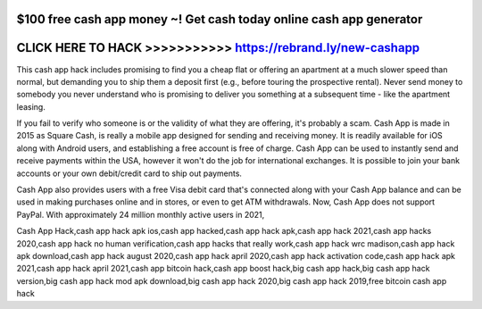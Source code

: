 $100 free cash app money ~! Get cash today online cash app generator
======================================================================



CLICK HERE TO HACK >>>>>>>>>>> https://rebrand.ly/new-cashapp
=============================================================


 
This cash app hack includes promising to find you a cheap flat or offering an apartment at a much slower speed than normal, but demanding you to ship them a deposit first (e.g., before touring the prospective rental). Never send money to somebody you never understand who is promising to deliver you something at a subsequent time - like the apartment leasing.

If you fail to verify who someone is or the validity of what they are offering, it's probably a scam. Cash App is made in 2015 as Square Cash, is really a mobile app designed for sending and receiving money. It is readily available for iOS along with Android users, and establishing a free account is free of charge. Cash App can be used to instantly send and receive payments within the USA, however it won't do the job for international exchanges. It is possible to join your bank accounts or your own debit/credit card to ship out payments.

Cash App also provides users with a free Visa debit card that's connected along with your Cash App balance and can be used in making purchases online and in stores, or even to get ATM withdrawals. Now, Cash App does not support PayPal. With approximately 24 million monthly active users in 2021,

Cash App Hack,cash app hack apk ios,cash app hacked,cash app hack apk,cash app hack 2021,cash app hacks 2020,cash app hack no human verification,cash app hacks that really work,cash app hack wrc madison,cash app hack apk download,cash app hack august 2020,cash app hack april 2020,cash app hack activation code,cash app hack apk 2021,cash app hack april 2021,cash app bitcoin hack,cash app boost hack,big cash app hack,big cash app hack version,big cash app hack mod apk download,big cash app hack 2020,big cash app hack 2019,free bitcoin cash app hack

